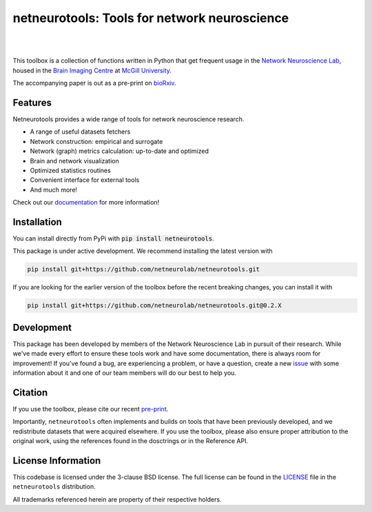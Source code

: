 netneurotools: Tools for network neuroscience
=============================================

|

.. .. image:: https://zenodo.org/badge/375755159.svg
..    :target: https://zenodo.org/badge/latestdoi/375755159
..    :alt: Zenodo record

.. image:: https://img.shields.io/pypi/v/netneurotools
   :target: https://pypi.python.org/pypi/netneurotools/
   :alt: Latest PyPI version

.. image:: https://img.shields.io/badge/docker-netneurolab/netneurotools-brightgreen.svg?logo=docker&style=flat
  :target: https://hub.docker.com/r/netneurolab/netneurotools/tags/
  :alt: Latest Docker image

.. image:: https://github.com/netneurolab/netneurotools/actions/workflows/tests-basic.yml/badge.svg
  :target: https://github.com/netneurolab/netneurotools/actions/workflows/tests-basic.yml
  :alt: run-tests status

.. image:: https://github.com/netneurolab/netneurotools/actions/workflows/docs.yml/badge.svg
  :target: https://netneurolab.github.io/netneurotools/
  :alt: deploy-docs status

|

This toolbox is a collection of functions written in Python that get frequent
usage in the `Network Neuroscience Lab <https://netneurolab.github.io/>`_, housed in
the `Brain Imaging Centre <https://www.mcgill.ca/bic/home>`_ at
`McGill University <https://www.mcgill.ca/>`_.

The accompanying paper is out as a pre-print on `bioRxiv <https://www.biorxiv.org/content/10.1101/2025.09.09.675160v1>`_.

.. _features:

Features
--------

Netneurotools provides a wide range of tools for network neuroscience research.

*  A range of useful datasets fetchers

*  Network construction: empirical and surrogate

*  Network (graph) metrics calculation: up-to-date and optimized

*  Brain and network visualization

*  Optimized statistics routines

*  Convenient interface for external tools

*  And much more!


Check out our `documentation <https://netneurotools.readthedocs.io/en/latest>`_
for more information!


.. _installation:

Installation
------------

You can install directly from PyPi with :code:`pip install netneurotools`.

This package is under active development. We recommend installing the latest version
with

.. code-block:: bash

    pip install git+https://github.com/netneurolab/netneurotools.git


If you are looking for the earlier version of the toolbox before the recent breaking changes,
you can install it with

.. code-block:: bash

    pip install git+https://github.com/netneurolab/netneurotools.git@0.2.X


.. _development:

Development
-----------

This package has been developed by members of the Network Neuroscience Lab in
pursuit of their research. While we've made every effort to ensure these tools
work and have some documentation, there is always room for improvement! If
you've found a bug, are experiencing a problem, or have a question, create a
new `issue <https://github.com/netneurolab/netneurotools/issues>`_ with some
information about it and one of our team members will do our best to help you.

.. _citation:

Citation
-----------

If you use the toolbox, please cite our recent `pre-print <https://www.biorxiv.org/content/10.1101/2025.09.09.675160v1>`_.

Importantly, ``netneurotools`` often implements and builds on tools that have
been previously developed, and we redistribute datasets that were acquired
elsewhere. If you use the toolbox, please also ensure proper attribution to the
original work, using the references found in the dosctrings or in the
Reference API.

.. _licensing:

License Information
-------------------

This codebase is licensed under the 3-clause BSD license. The full license can
be found in the `LICENSE <https://github.com/netneurolab/netneurotools/blob/
master/LICENSE>`_ file in the ``netneurotools`` distribution.

All trademarks referenced herein are property of their respective holders.

.. |sparkles| replace:: ✨
